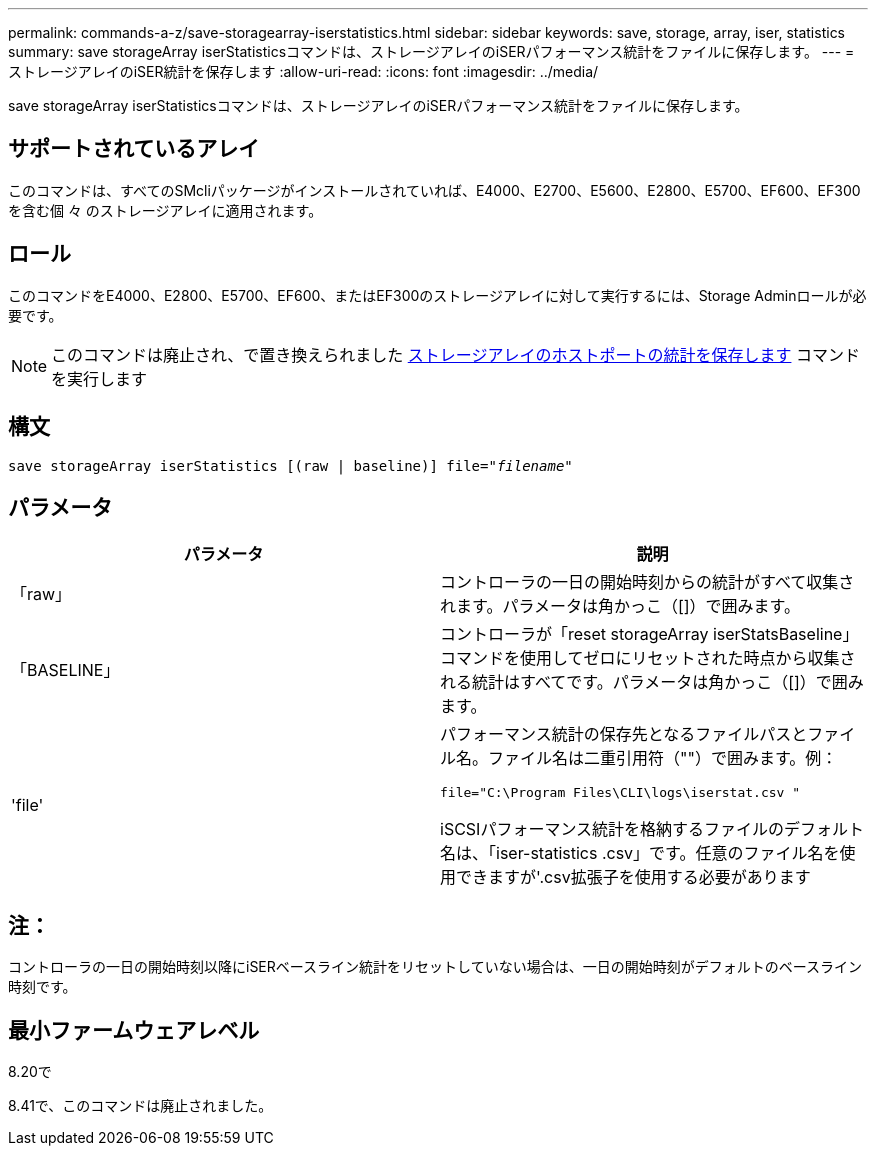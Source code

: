 ---
permalink: commands-a-z/save-storagearray-iserstatistics.html 
sidebar: sidebar 
keywords: save, storage, array, iser, statistics 
summary: save storageArray iserStatisticsコマンドは、ストレージアレイのiSERパフォーマンス統計をファイルに保存します。 
---
= ストレージアレイのiSER統計を保存します
:allow-uri-read: 
:icons: font
:imagesdir: ../media/


[role="lead"]
save storageArray iserStatisticsコマンドは、ストレージアレイのiSERパフォーマンス統計をファイルに保存します。



== サポートされているアレイ

このコマンドは、すべてのSMcliパッケージがインストールされていれば、E4000、E2700、E5600、E2800、E5700、EF600、EF300を含む個 々 のストレージアレイに適用されます。



== ロール

このコマンドをE4000、E2800、E5700、EF600、またはEF300のストレージアレイに対して実行するには、Storage Adminロールが必要です。

[NOTE]
====
このコマンドは廃止され、で置き換えられました xref:save-storagearray-hostportstatistics.adoc[ストレージアレイのホストポートの統計を保存します] コマンドを実行します

====


== 構文

[source, cli, subs="+macros"]
----
save storageArray iserStatistics [(raw | baseline)] file=pass:quotes["_filename_"]
----


== パラメータ

[cols="2*"]
|===
| パラメータ | 説明 


 a| 
「raw」
 a| 
コントローラの一日の開始時刻からの統計がすべて収集されます。パラメータは角かっこ（[]）で囲みます。



 a| 
「BASELINE」
 a| 
コントローラが「reset storageArray iserStatsBaseline」コマンドを使用してゼロにリセットされた時点から収集される統計はすべてです。パラメータは角かっこ（[]）で囲みます。



 a| 
'file'
 a| 
パフォーマンス統計の保存先となるファイルパスとファイル名。ファイル名は二重引用符（""）で囲みます。例：

`file="C:\Program Files\CLI\logs\iserstat.csv "`

iSCSIパフォーマンス統計を格納するファイルのデフォルト名は、「iser-statistics .csv」です。任意のファイル名を使用できますが'.csv拡張子を使用する必要があります

|===


== 注：

コントローラの一日の開始時刻以降にiSERベースライン統計をリセットしていない場合は、一日の開始時刻がデフォルトのベースライン時刻です。



== 最小ファームウェアレベル

8.20で

8.41で、このコマンドは廃止されました。
